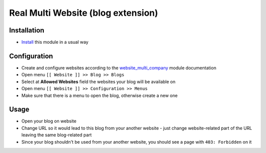 =====================================
 Real Multi Website (blog extension)
=====================================

Installation
============

* `Install <https://odoo-development.readthedocs.io/en/latest/odoo/usage/install-module.html>`__ this module in a usual way

Configuration
=============

* Create and configure websites according to the `website_multi_company <https://apps.odoo.com/apps/modules/11.0/website_multi_company_blog/>`__ module documentation
* Open menu ``[[ Website ]] >> Blog >> Blogs``
* Select at **Allowed Websites** field the websites your blog will be available on
* Open menu ``[[ Website ]] >> Configuration >> Menus``
* Make sure that there is a menu to open the blog, otherwise create a new one 

Usage
=====

* Open your blog on website
* Change URL so it would lead to this blog from your another website - just change website-related part of the URL leaving the same blog-related part
* Since your blog shouldn't be used from your another website, you should see a page with ``403: Forbidden`` on it
